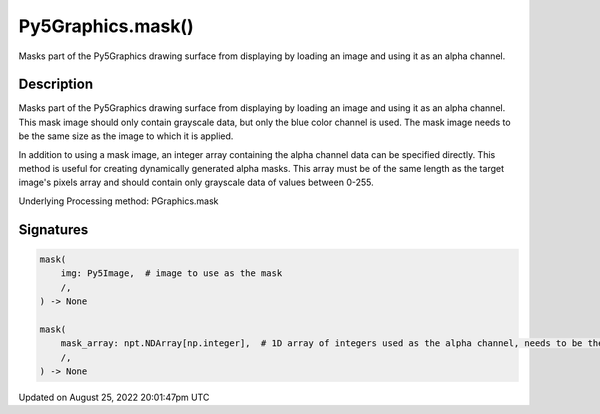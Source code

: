 Py5Graphics.mask()
==================

Masks part of the Py5Graphics drawing surface from displaying by loading an image and using it as an alpha channel.

Description
-----------

Masks part of the Py5Graphics drawing surface from displaying by loading an image and using it as an alpha channel. This mask image should only contain grayscale data, but only the blue color channel is used. The mask image needs to be the same size as the image to which it is applied.

In addition to using a mask image, an integer array containing the alpha channel data can be specified directly. This method is useful for creating dynamically generated alpha masks. This array must be of the same length as the target image's pixels array and should contain only grayscale data of values between 0-255.

Underlying Processing method: PGraphics.mask

Signatures
------

.. code:: python

    mask(
        img: Py5Image,  # image to use as the mask
        /,
    ) -> None

    mask(
        mask_array: npt.NDArray[np.integer],  # 1D array of integers used as the alpha channel, needs to be the same length as the image's pixel array
        /,
    ) -> None
Updated on August 25, 2022 20:01:47pm UTC

